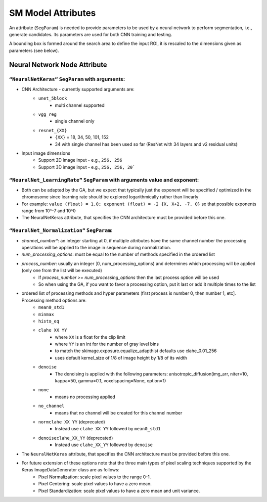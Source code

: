 .. highlight:: shell

######################################
SM Model Attributes
######################################

An attribute (``SegParam``) is needed to provide parameters to be used by a neural network 
to perform segmentation, i.e., generate candidates. 
Its parameters are used for both CNN training and testing.

A bounding box is formed around the search area to define the input ROI, it is rescaled to the dimensions given as parameters (see below).

************************************************
Neural Network Node Attribute
************************************************

``“NeuralNetKeras”`` ``SegParam`` with arguments:
====================================================

* CNN Architecture - currently supported arguments are:
    * ``unet_5block``
        * multi channel supported
    * ``vgg_reg``
        * single channel only
    * ``resnet_{XX}``
        * ``{XX}`` = 18, 34, 50, 101, 152
        * 34 with single channel has been used so far (ResNet with 34 layers and v2 residual units)
* Input image dimensions
    * Support 2D image input - e.g., ``256, 256``
    * Support 3D image input - e.g., ``256, 256, 20```


``“NeuralNet_LearningRate”`` ``SegParam`` with arguments value and exponent:
================================================================================

* Both can be adapted by the GA, but we expect that typically just the exponent will be specified / optimized in the chromosome since learning rate should be explored logarithmically rather than linearly
* For example: ``value (float) = 1.0; exponent (float) = -2 {X, X+2, -7, 0}`` so that possible exponents range from 10^-7 and 10^0
* The NeuralNetKeras attribute, that specifies the CNN architecture must be provided before this one.

``“NeuralNet_Normalization”`` ``SegParam``:
================================================================================

* *channel_number**: an integer starting at 0, if multiple attributes have the same channel number the processing operations will be applied to the image in sequence during normalization.
* *num_processing_options*: must be equal to the number of methods specified in the ordered list 
* *process_number*: usually an integer [0, num_processing_options) and determines which processing will be applied (only one from the list will be executed)
    * If *process_number >= num_processing_options* then the last process option will be used
    * So when using the GA, if you want to favor a processing option, put it last or add it multiple times to the list
* ordered list of processing methods and hyper parameters (first process is number 0, then number 1, etc]. Processing method options are: 
    * ``mean0_std1``
    * ``minmax``
    * ``histo_eq``
    * ``clahe XX YY``
        * where ``XX`` is a float for the clip limit
        * where ``YY`` is an int for the number of gray level bins
        * to match the skimage.exposure.equalize_adapthist defaults use clahe_0.01_256
        * uses default kernel_size of 1/8 of image height by 1/8 of its width
    * ``denoise``
        * The denoising is applied with the following parameters: anisotropic_diffusion(img_arr, niter=10, kappa=50, gamma=0.1, voxelspacing=None, option=1)
    * ``none``
        * means no processing applied
    * ``no_channel``
        * means that no channel will be created for this channel number
    * ``normclahe XX YY`` (deprecated)
        * Instead use ``clahe XX YY`` followed by ``mean0_std1``
    * ``denoiseclahe_XX_YY``  (deprecated)
        * Instead use ``clahe_XX_YY`` followed by ``denoise``
* The ``NeuralNetKeras`` attribute, that specifies the CNN architecture must be provided before this one.
* For future extension of these options note that the three main types of pixel scaling techniques supported by the Keras ImageDataGenerator class are as follows:
    * Pixel Normalization: scale pixel values to the range 0-1.
    * Pixel Centering: scale pixel values to have a zero mean.
    * Pixel Standardization: scale pixel values to have a zero mean and unit variance.

.. In future we may also want to explicitly state the type of network output (currently it is determined by the network architecture)

.. * This would determine what is expected to be provided as reference for inclusion in the hdf5 training file: Mask or Point
.. * Point - (x,y,z) coordinates are to be learned
..     * can just ignore the z in a 2D image (e.g., used for carina detection in chest x-ray and a csv file with image path, x, y, z is expected)
..     * In cnn_predict.py this is converted to an image then ROI so that it can be handled appropriately in SM


.. todo:: attribute documentation from ``ModelKS.cc`` in the documentation.
